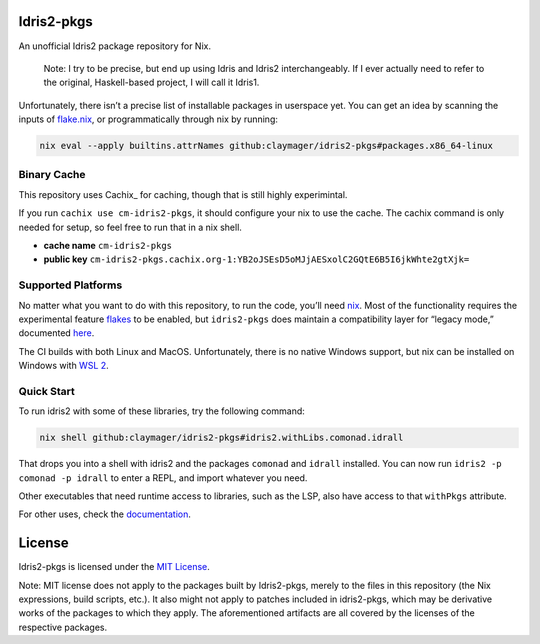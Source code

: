 |image1| |image2|

Idris2-pkgs
===========

An unofficial Idris2 package repository for Nix.

   Note: I try to be precise, but end up using Idris and Idris2
   interchangeably. If I ever actually need to refer to the original,
   Haskell-based project, I will call it Idris1.

Unfortunately, there isn’t a precise list of installable packages in
userspace yet. You can get an idea by scanning the inputs of
`flake.nix <flake.nix>`__, or programmatically through nix by running:

.. code:: sh

   nix eval --apply builtins.attrNames github:claymager/idris2-pkgs#packages.x86_64-linux

Binary Cache
------------

This repository uses Cachix_ for caching, though that is still highly experimintal.

If you run ``cachix use cm-idris2-pkgs``, it should configure your nix
to use the cache. The cachix command is only needed for setup, so feel free
to run that in a nix shell.

- **cache name** ``cm-idris2-pkgs``

- **public key** ``cm-idris2-pkgs.cachix.org-1:YB2oJSEsD5oMJjAESxolC2GQtE6B5I6jkWhte2gtXjk=``

Supported Platforms
-------------------

No matter what you want to do with this repository, to run the code,
you’ll need `nix <https://nixos.org/download.html>`__. Most of the
functionality requires the experimental feature
`flakes <https://nixos.wiki/wiki/Flakes>`__ to be enabled, but
``idris2-pkgs`` does maintain a compatibility layer for “legacy mode,”
documented `here <./docs/compat.rst>`__.

The CI builds with both Linux and MacOS. Unfortunately, there is no
native Windows support, but nix can be installed on Windows with `WSL
2 <https://docs.microsoft.com/en-us/windows/wsl/install-win10#step-2---check-requirements-for-running-wsl-2>`__.

Quick Start
-----------

To run idris2 with some of these libraries, try the following command:

.. code:: bash

   nix shell github:claymager/idris2-pkgs#idris2.withLibs.comonad.idrall

That drops you into a shell with idris2 and the packages ``comonad`` and
``idrall`` installed. You can now run ``idris2 -p comonad -p idrall`` to
enter a REPL, and import whatever you need.

Other executables that need runtime access to libraries, such as the
LSP, also have access to that ``withPkgs`` attribute.

For other uses, check the `documentation <./docs/README.rst>`__.

License
=======

Idris2-pkgs is licensed under the `MIT License <LICENSE>`__.

Note: MIT license does not apply to the packages built by Idris2-pkgs,
merely to the files in this repository (the Nix expressions, build
scripts, etc.). It also might not apply to patches included in
idris2-pkgs, which may be derivative works of the packages to which they
apply. The aforementioned artifacts are all covered by the licenses of
the respective packages.

.. |image1| image:: https://github.com/claymager/idris2-pkgs/actions/workflows/ci-ubuntu.yml/badge.svg
   :target: https://github.com/claymager/idris2-pkgs/actions/workflows/ci-ubuntu.yml
.. |image2| image:: https://github.com/claymager/idris2-pkgs/actions/workflows/ci-macos.yml/badge.svg
   :target: https://github.com/claymager/idris2-pkgs/actions/workflows/ci-macos.yml
